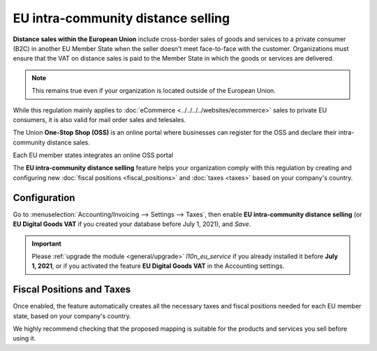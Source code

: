 ===================================
EU intra-community distance selling
===================================

**Distance sales within the European Union** include cross-border sales of goods and services to a
private consumer (B2C) in another EU Member State when the seller doesn't meet face-to-face with the
customer. Organizations must ensure that the VAT on distance sales is paid to the Member State in
which the goods or services are delivered.

.. note::
   This remains true even if your organization is located outside of the European Union.

While this regulation mainly applies to :doc:`eCommerce <../../../../websites/ecommerce>` sales to
private EU consumers, it is also valid for mail order sales and telesales.

The Union **One-Stop Shop (OSS)** is an online portal where businesses can register for the OSS and
declare their intra-community distance sales.

Each EU member states integrates an online OSS portal

The **EU intra-community distance selling** feature helps your organization comply with this
regulation by creating and configuring new :doc:`fiscal positions <fiscal_positions>` and :doc:`taxes <taxes>` based on
your company's country.

.. seealso::
   - `European Commission: OSS | Taxation and Customs Union
     <https://ec.europa.eu/taxation_customs/business/vat/oss_en>`_

.. _eu_distance_selling/configuration:

Configuration
=============

.. image:: eu_distance_selling/enable-feature.png
   :align: right
   :alt: EU intra-community distance selling feature in Odoo Accounting settings

Go to :menuselection:`Accounting/Invoicing --> Settings --> Taxes`, then enable **EU intra-community
distance selling** (or **EU Digital Goods VAT** if you created your database before July 1, 2021),
and *Save*.

.. important::
   Please :ref:`upgrade the module <general/upgrade>` `l10n_eu_service` if you already installed it
   before **July 1, 2021**, or if you activated the feature **EU Digital Goods VAT** in the
   Accounting settings.

Fiscal Positions and Taxes
==========================

Once enabled, the feature automatically creates all the necessary taxes and fiscal positions needed
for each EU member state, based on your company's country.

We highly recommend checking that the proposed mapping is suitable for the products and services you
sell before using it.

.. seealso::
   - :doc:`fiscal_positions`
   - :doc:`taxes`

